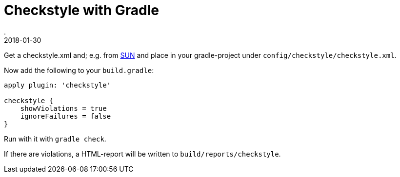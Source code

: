 = Checkstyle with Gradle
.
2018-01-30
:jbake-type: post
:jbake-tags: gradle
:jbake-status: published

Get a checkstyle.xml and; e.g. from link:https://raw.githubusercontent.com/checkstyle/checkstyle/master/src/main/resources/sun_checks.xml[SUN] and place in your gradle-project under `config/checkstyle/checkstyle.xml`.

Now add the following to your `build.gradle`:

[source, groovy]
----
apply plugin: 'checkstyle'

checkstyle {
    showViolations = true
    ignoreFailures = false
}
----

Run with it with `gradle check`.

If there are violations, a HTML-report will be written to `build/reports/checkstyle`.
